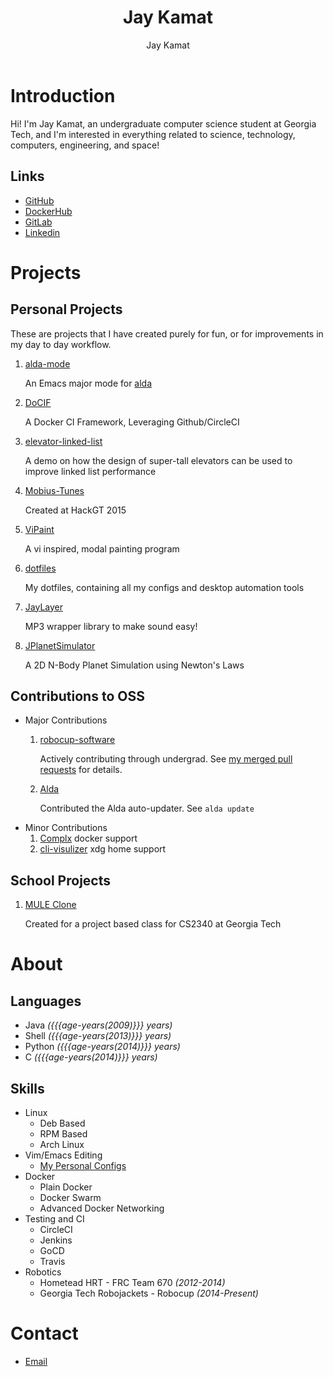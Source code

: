 #+TITLE: Jay Kamat
#+AUTHOR: Jay Kamat
#+EMAIL: jaygkamat@gmail.com
#+OPTIONS: whn:nil title:nil toc:3
#+HTML_HEAD_EXTRA: <link rel="stylesheet" type="text/css" href="src/jgkamat.css"> <link href="https://fonts.googleapis.com/css?family=Open+Sans" rel="stylesheet">

# Macro to determine age of things (years). Input the start year and it will return its age.
#+MACRO: age-years src_emacs-lisp[:results raw :cache yes]{(- (string-to-number (format-time-string "%Y")) (elt (parse-time-string "$1") 5))}

# #+BEGIN_SRC emacs-lisp :exports none :results output
#   ;; Found in project.el
#   (fboundp 'gh-stars)
#   (fbountp 'org-link-to-str)
# #+END_SRC

* Introduction
Hi! I'm Jay Kamat, an undergraduate computer science student at Georgia Tech, and I'm interested in everything related to science, technology, computers, engineering, and space!

** Links
- [[http://www.github.com/jgkamat][GitHub]]
- [[https://hub.docker.com/u/jgkamat/][DockerHub]]
- [[https://gitlab.com/u/jgkamat][GitLab]]
- [[https://www.linkedin.com/in/jaykamat][Linkedin]]

* Projects
** Personal Projects

These are projects that I have created purely for fun, or for improvements in my day to day workflow.

1. [[https://github.com/jgkamat/alda-mode][alda-mode]]

   An Emacs major mode for [[https://github.com/alda-lang/alda][alda]]
2. [[https://github.com/jgkamat/DoCIF][DoCIF]]                 

  A Docker CI Framework, Leveraging Github/CircleCI
3. [[https://github.com/jgkamat/elevator-linked-list][elevator-linked-list]]  

  A demo on how the design of super-tall elevators can be used to improve linked list performance
4. [[http://www.github.com/MountainRange/mobius-tunes][Mobius-Tunes]]          

  Created at HackGT 2015
5. [[https://github.com/jgkamat/ViPaint][ViPaint]]               

  A vi inspired, modal painting program
6. [[https://github.com/jgkamat/dotfiles][dotfiles]]

   My dotfiles, containing all my configs and desktop automation tools
7. [[https://github.com/jgkamat/JayLayer/][JayLayer]]              

  MP3 wrapper library to make sound easy!
8. [[https://github.com/jgkamat/JPlanetSimulator][JPlanetSimulator]]      

  A 2D N-Body Planet Simulation using Newton's Laws
** Contributions to OSS
- Major Contributions
  1. [[https://github.com/RoboJackets/robocup-software][robocup-software]]

     Actively contributing through undergrad. See [[https://github.com/RoboJackets/robocup-software/pulls?q=is%3Apr+author%3Ajgkamat+is%3Aclosed][my merged pull requests]] for details.
  2. [[https://github.com/alda-lang/alda][Alda]]

     Contributed the Alda auto-updater. See ~alda update~

- Minor Contributions
  1. [[https://github.com/TricksterGuy/complx][Complx]] docker support
  2. [[https://github.com/dpayne/cli-visualizer][cli-visulizer]] xdg home support
** School Projects
1. [[https://github.com/MountainRange/MULE][MULE Clone]]
  
   Created for a project based class for CS2340 at Georgia Tech
* About
** Languages
- Java /({{{age-years(2009)}}} years)/
- Shell /({{{age-years(2013)}}} years)/
- Python /({{{age-years(2014)}}} years)/
- C /({{{age-years(2014)}}} years)/
** Skills
- Linux
  - Deb Based
  - RPM Based
  - Arch Linux
- Vim/Emacs Editing
  - [[https://github.com/jgkamat/dotfiles][My Personal Configs]]
- Docker
  + Plain Docker
  + Docker Swarm
  + Advanced Docker Networking
- Testing and CI
  + CircleCI
  + Jenkins
  + GoCD
  + Travis
- Robotics
  + Hometead HRT - FRC Team 670 /(2012-2014)/
  + Georgia Tech Robojackets - Robocup /(2014-Present)/
* Contact
- [[mailto:jaygkamat@gmail.com][Email]]
